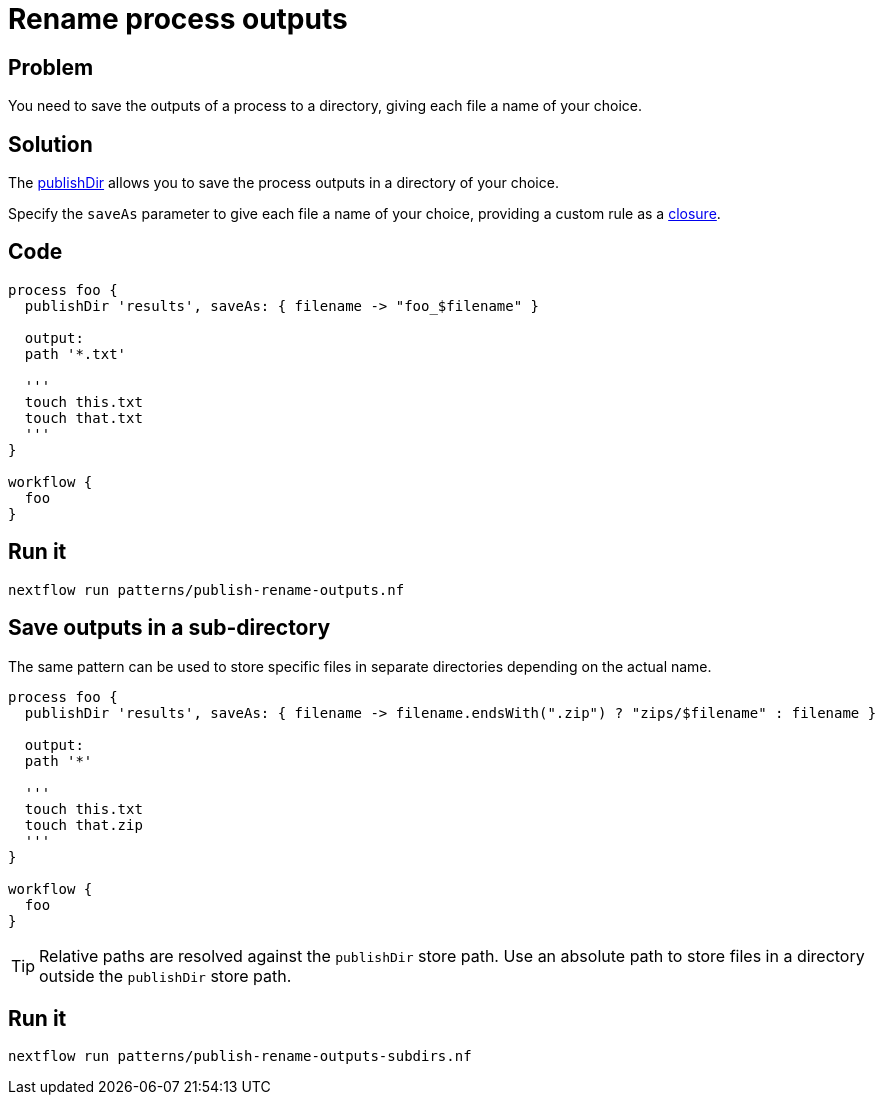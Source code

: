 = Rename process outputs 

== Problem 

You need to save the outputs of a process to a directory, giving each file a name of your choice.

== Solution 

The https://www.nextflow.io/docs/latest/process.html#publishdir[publishDir] 
allows you to save the process outputs in a directory of your choice. 

Specify the `saveAs` parameter to give each file a name of your choice, providing 
a custom rule as a https://www.nextflow.io/docs/latest/script.html#closures[closure]. 

== Code 

[source,nextflow,linenums,options="nowrap"]
----
process foo {
  publishDir 'results', saveAs: { filename -> "foo_$filename" }

  output: 
  path '*.txt'

  '''
  touch this.txt
  touch that.txt
  '''
}

workflow {
  foo
}
----

== Run it 

```
nextflow run patterns/publish-rename-outputs.nf
```

== Save outputs in a sub-directory

The same pattern can be used to store specific files in separate directories 
depending on the actual name. 

[source,nextflow,linenums,options="nowrap"]
----
process foo {
  publishDir 'results', saveAs: { filename -> filename.endsWith(".zip") ? "zips/$filename" : filename }

  output: 
  path '*'

  '''
  touch this.txt
  touch that.zip
  '''
}

workflow {
  foo
}
----

TIP: Relative paths are resolved against the `publishDir` store path. Use an absolute path 
to store files in a directory outside the `publishDir` store path. 

== Run it 

```
nextflow run patterns/publish-rename-outputs-subdirs.nf
```
